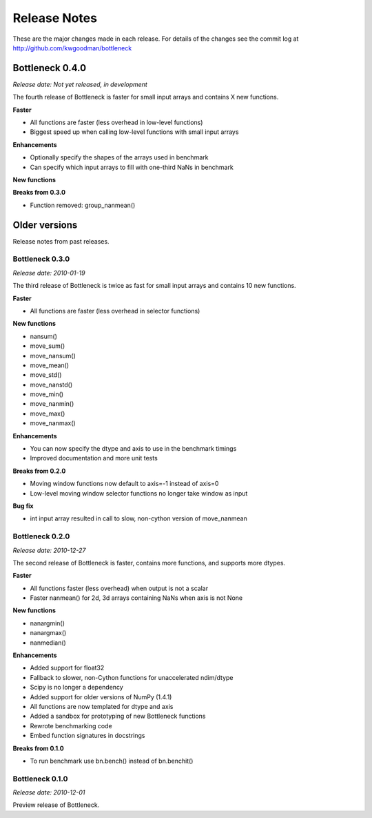 
=============
Release Notes
=============

These are the major changes made in each release. For details of the changes
see the commit log at http://github.com/kwgoodman/bottleneck

Bottleneck 0.4.0
================

*Release date: Not yet released, in development*

The fourth release of Bottleneck is faster for small input arrays and
contains X new functions.

**Faster**

- All functions are faster (less overhead in low-level functions)
- Biggest speed up when calling low-level functions with small input arrays  

**Enhancements**

- Optionally specify the shapes of the arrays used in benchmark
- Can specify which input arrays to fill with one-third NaNs in benchmark

**New functions**

**Breaks from 0.3.0**

- Function removed: group_nanmean()

Older versions
==============

Release notes from past releases.

Bottleneck 0.3.0
----------------

*Release date: 2010-01-19*

The third release of Bottleneck is twice as fast for small input arrays and
contains 10 new functions.

**Faster**

- All functions are faster (less overhead in selector functions) 

**New functions**

- nansum()
- move_sum()
- move_nansum()  
- move_mean()  
- move_std()
- move_nanstd()  
- move_min()
- move_nanmin()
- move_max()
- move_nanmax()

**Enhancements**

- You can now specify the dtype and axis to use in the benchmark timings
- Improved documentation and more unit tests  

**Breaks from 0.2.0**

- Moving window functions now default to axis=-1 instead of axis=0
- Low-level moving window selector functions no longer take window as input 

**Bug fix**

- int input array resulted in call to slow, non-cython version of move_nanmean

Bottleneck 0.2.0
----------------

*Release date: 2010-12-27*

The second release of Bottleneck is faster, contains more functions, and
supports more dtypes.

**Faster**

- All functions faster (less overhead) when output is not a scalar
- Faster nanmean() for 2d, 3d arrays containing NaNs when axis is not None

**New functions**

- nanargmin()
- nanargmax()
- nanmedian()

**Enhancements**

- Added support for float32
- Fallback to slower, non-Cython functions for unaccelerated ndim/dtype  
- Scipy is no longer a dependency
- Added support for older versions of NumPy (1.4.1)
- All functions are now templated for dtype and axis  
- Added a sandbox for prototyping of new Bottleneck functions
- Rewrote benchmarking code  
- Embed function signatures in docstrings

**Breaks from 0.1.0**

- To run benchmark use bn.bench() instead of bn.benchit()

Bottleneck 0.1.0
----------------

*Release date: 2010-12-01*

Preview release of Bottleneck.

